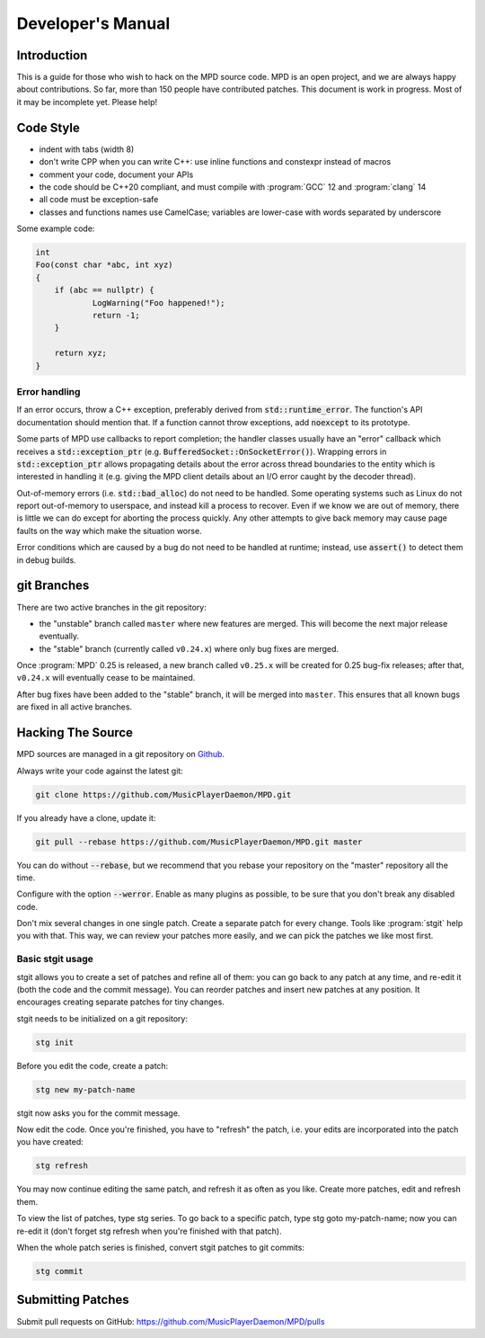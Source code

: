 Developer's Manual
##################

Introduction
************

This is a guide for those who wish to hack on the MPD source code.  MPD is an open project, and we are always happy about contributions.  So far, more than 150 people have contributed patches. This document is work in progress.  Most of it may be incomplete yet.  Please help!

Code Style
**********

* indent with tabs (width 8)
* don't write CPP when you can write C++: use inline functions and constexpr instead of macros
* comment your code, document your APIs
* the code should be C++20 compliant, and must compile with :program:`GCC` 12 and :program:`clang` 14
* all code must be exception-safe
* classes and functions names use CamelCase; variables are lower-case with words separated by underscore

Some example code:

.. code-block:: c

    int
    Foo(const char *abc, int xyz)
    {
        if (abc == nullptr) {
                LogWarning("Foo happened!");
                return -1;
        }

        return xyz;
    }


Error handling
==============

If an error occurs, throw a C++ exception, preferably derived from
:code:`std::runtime_error`.  The function's API documentation should
mention that.  If a function cannot throw exceptions, add
:code:`noexcept` to its prototype.

Some parts of MPD use callbacks to report completion; the handler
classes usually have an "error" callback which receives a
:code:`std::exception_ptr`
(e.g. :code:`BufferedSocket::OnSocketError()`).  Wrapping errors in
:code:`std::exception_ptr` allows propagating details about the error
across thread boundaries to the entity which is interested in handling
it (e.g. giving the MPD client details about an I/O error caught by
the decoder thread).

Out-of-memory errors (i.e. :code:`std::bad_alloc`) do not need to be
handled.  Some operating systems such as Linux do not report
out-of-memory to userspace, and instead kill a process to recover.
Even if we know we are out of memory, there is little we can do except
for aborting the process quickly.  Any other attempts to give back
memory may cause page faults on the way which make the situation
worse.

Error conditions which are caused by a bug do not need to be handled
at runtime; instead, use :code:`assert()` to detect them in debug
builds.


git Branches
************

There are two active branches in the git repository:

- the "unstable" branch called ``master`` where new features are
  merged.  This will become the next major release eventually.
- the "stable" branch (currently called ``v0.24.x``) where only bug
  fixes are merged.

Once :program:`MPD` 0.25 is released, a new branch called ``v0.25.x``
will be created for 0.25 bug-fix releases; after that, ``v0.24.x``
will eventually cease to be maintained.

After bug fixes have been added to the "stable" branch, it will be
merged into ``master``.  This ensures that all known bugs are fixed in
all active branches.


Hacking The Source
******************

MPD sources are managed in a git repository on
`Github <https://github.com/MusicPlayerDaemon/>`_.

Always write your code against the latest git:

.. code-block:: none

    git clone https://github.com/MusicPlayerDaemon/MPD.git

If you already have a clone, update it:

.. code-block:: none

    git pull --rebase https://github.com/MusicPlayerDaemon/MPD.git master

You can do without :code:`--rebase`, but we recommend that you rebase
your repository on the "master" repository all the time.

Configure with the option :code:`--werror`.  Enable as many plugins as
possible, to be sure that you don't break any disabled code.

Don't mix several changes in one single patch.  Create a separate patch for every change. Tools like :program:`stgit` help you with that. This way, we can review your patches more easily, and we can pick the patches we like most first.

Basic stgit usage
=================

stgit allows you to create a set of patches and refine all of them: you can go back to any patch at any time, and re-edit it (both the code and the commit message). You can reorder patches and insert new patches at any position. It encourages creating separate patches for tiny changes.

stgit needs to be initialized on a git repository:

.. code-block:: sh

    stg init

Before you edit the code, create a patch:

.. code-block:: sh

    stg new my-patch-name

stgit now asks you for the commit message.

Now edit the code. Once you're finished, you have to "refresh" the patch, i.e. your edits are incorporated into the patch you have created:

.. code-block:: sh

    stg refresh

You may now continue editing the same patch, and refresh it as often as you like. Create more patches, edit and refresh them.

To view the list of patches, type stg series. To go back to a specific patch, type stg goto my-patch-name; now you can re-edit it (don't forget stg refresh when you're finished with that patch).

When the whole patch series is finished, convert stgit patches to git commits:

.. code-block:: sh

    stg commit

Submitting Patches
******************

Submit pull requests on GitHub:
https://github.com/MusicPlayerDaemon/MPD/pulls
